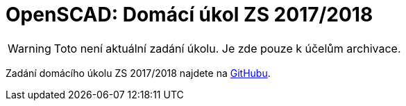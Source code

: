 = OpenSCAD: Domácí úkol ZS 2017/2018 

WARNING: Toto není aktuální zadání úkolu. Je zde pouze k účelům archivace.

Zadání domácího úkolu ZS 2017/2018 najdete na https://github.com/3DprintFIT/B171HW-Assignment[GitHubu].
